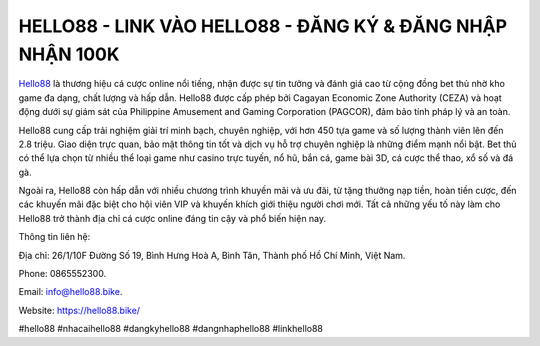HELLO88 - LINK VÀO HELLO88 - ĐĂNG KÝ & ĐĂNG NHẬP NHẬN 100K
===================================

`Hello88 <https://hello88.bike/>`_ là thương hiệu cá cược online nổi tiếng, nhận được sự tin tưởng và đánh giá cao từ cộng đồng bet thủ nhờ kho game đa dạng, chất lượng và hấp dẫn. Hello88 được cấp phép bởi Cagayan Economic Zone Authority (CEZA) và hoạt động dưới sự giám sát của Philippine Amusement and Gaming Corporation (PAGCOR), đảm bảo tính pháp lý và an toàn.

Hello88 cung cấp trải nghiệm giải trí minh bạch, chuyên nghiệp, với hơn 450 tựa game và số lượng thành viên lên đến 2.8 triệu. Giao diện trực quan, bảo mật thông tin tốt và dịch vụ hỗ trợ chuyên nghiệp là những điểm mạnh nổi bật. Bet thủ có thể lựa chọn từ nhiều thể loại game như casino trực tuyến, nổ hũ, bắn cá, game bài 3D, cá cược thể thao, xổ số và đá gà.

Ngoài ra, Hello88 còn hấp dẫn với nhiều chương trình khuyến mãi và ưu đãi, từ tặng thưởng nạp tiền, hoàn tiền cược, đến các khuyến mãi đặc biệt cho hội viên VIP và khuyến khích giới thiệu người chơi mới. Tất cả những yếu tố này làm cho Hello88 trở thành địa chỉ cá cược online đáng tin cậy và phổ biến hiện nay.

Thông tin liên hệ: 

Địa chỉ: 26/1/10F Đường Số 19, Bình Hưng Hoà A, Bình Tân, Thành phố Hồ Chí Minh, Việt Nam. 

Phone: 0865552300. 

Email: info@hello88.bike. 

Website: `https://hello88.bike/ <https://hello88.bike/>`_

#hello88 #nhacaihello88 #dangkyhello88 #dangnhaphello88 #linkhello88

